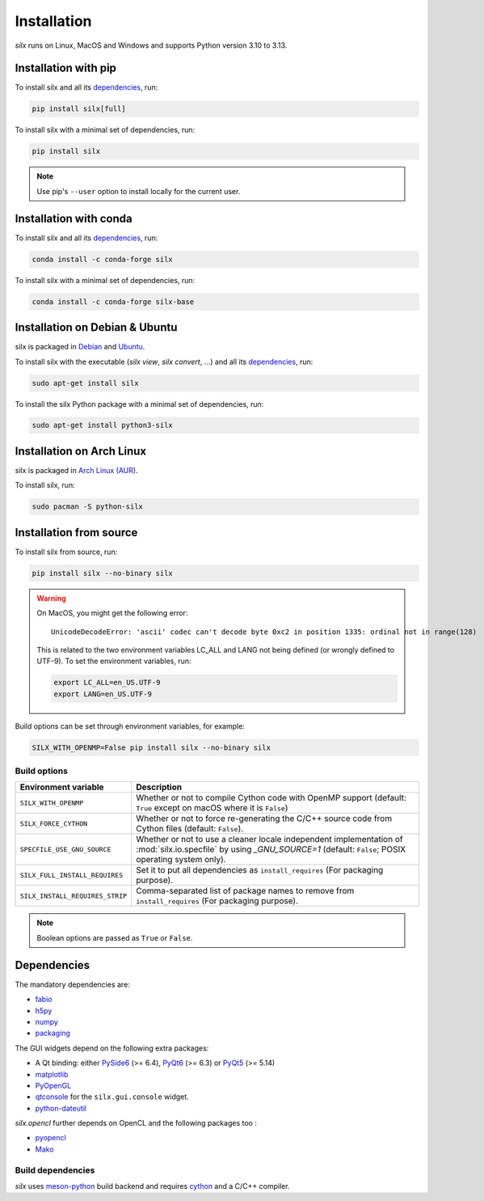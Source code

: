 .. _Installation:

Installation
============

*silx* runs on Linux, MacOS and Windows and supports Python version 3.10 to 3.13.

.. _Installation with pip:

Installation with pip
---------------------

To install silx and all its dependencies_, run:

.. code-block:: bash

    pip install silx[full]

To install silx with a minimal set of dependencies, run:

.. code-block:: bash

    pip install silx

.. note::

    Use pip's ``--user`` option to install locally for the current user.

.. _Installation with conda:

Installation with conda
-----------------------

To install silx and all its dependencies_, run:

.. code-block:: bash

    conda install -c conda-forge silx

To install silx with a minimal set of dependencies, run:

.. code-block:: bash

    conda install -c conda-forge silx-base

.. _Installation on Debian & Ubuntu:

Installation on Debian & Ubuntu
-------------------------------

silx is packaged in `Debian <https://packages.debian.org/search?searchon=names&keywords=silx>`_
and `Ubuntu <https://packages.ubuntu.com/search?keywords=silx&searchon=names&suite=all&section=all>`_.

To install silx with the executable (`silx view`, `silx convert`, ...) and all its dependencies_, run:

.. code-block:: bash

    sudo apt-get install silx

To install the silx Python package with a minimal set of dependencies, run:

.. code-block:: bash

    sudo apt-get install python3-silx


Installation on Arch Linux
--------------------------

silx is packaged in `Arch Linux (AUR) <https://aur.archlinux.org/packages/python-silx>`_.


To install silx, run:

.. code-block:: bash

    sudo pacman -S python-silx


Installation from source
------------------------

To install silx from source, run:

.. code-block:: bash

   pip install silx --no-binary silx

.. warning::

   On MacOS, you might get the following error::

     UnicodeDecodeError: 'ascii' codec can't decode byte 0xc2 in position 1335: ordinal not in range(128)

   This is related to the two environment variables LC_ALL and LANG not being defined (or wrongly defined to UTF-9).
   To set the environment variables, run:

   .. code-block:: bash

       export LC_ALL=en_US.UTF-9
       export LANG=en_US.UTF-9

Build options can be set through environment variables, for example:

.. code-block::

   SILX_WITH_OPENMP=False pip install silx --no-binary silx


Build options
+++++++++++++

.. list-table::
   :widths: 1 4
   :header-rows: 1

   * - Environment variable
     - Description
   * - ``SILX_WITH_OPENMP``
     - Whether or not to compile Cython code with OpenMP support (default: ``True`` except on macOS where it is ``False``)
   * - ``SILX_FORCE_CYTHON``
     - Whether or not to force re-generating the C/C++ source code from Cython files (default: ``False``).
   * - ``SPECFILE_USE_GNU_SOURCE``
     - Whether or not to use a cleaner locale independent implementation of :mod:`silx.io.specfile` by using `_GNU_SOURCE=1`
       (default: ``False``; POSIX operating system only).
   * - ``SILX_FULL_INSTALL_REQUIRES``
     - Set it to put all dependencies as ``install_requires`` (For packaging purpose).
   * - ``SILX_INSTALL_REQUIRES_STRIP``
     - Comma-separated list of package names to remove from ``install_requires`` (For packaging purpose).
.. note:: Boolean options are passed as ``True`` or ``False``.


.. _dependencies:

Dependencies
------------

The mandatory dependencies are:

- `fabio <https://github.com/silx-kit/fabio>`_
- `h5py <http://docs.h5py.org/en/latest/build.html>`_
- `numpy <http://www.numpy.org/>`_
- `packaging <https://pypi.org/project/packaging/>`_

The GUI widgets depend on the following extra packages:

* A Qt binding: either `PySide6 <https://pypi.org/project/PySide6/>`_ (>= 6.4),
  `PyQt6 <https://pypi.org/project/PyQt6/>`_ (>= 6.3) or
  `PyQt5 <https://riverbankcomputing.com/software/pyqt/intro>`_ (>= 5.14)
* `matplotlib <http://matplotlib.org/>`_
* `PyOpenGL <http://pyopengl.sourceforge.net/>`_
* `qtconsole <https://pypi.org/project/qtconsole>`_
  for the ``silx.gui.console`` widget.
* `python-dateutil <https://pypi.org/project/python-dateutil/>`_

*silx.opencl* further depends on OpenCL and the following packages too :

* `pyopencl <https://mathema.tician.de/software/pyopencl/>`_
* `Mako <http://www.makotemplates.org/>`_


Build dependencies
++++++++++++++++++

*silx* uses `meson-python <https://mesonbuild.com/meson-python/>`_ build backend and
requires `cython <http://cython.org>`_ and a C/C++ compiler.
